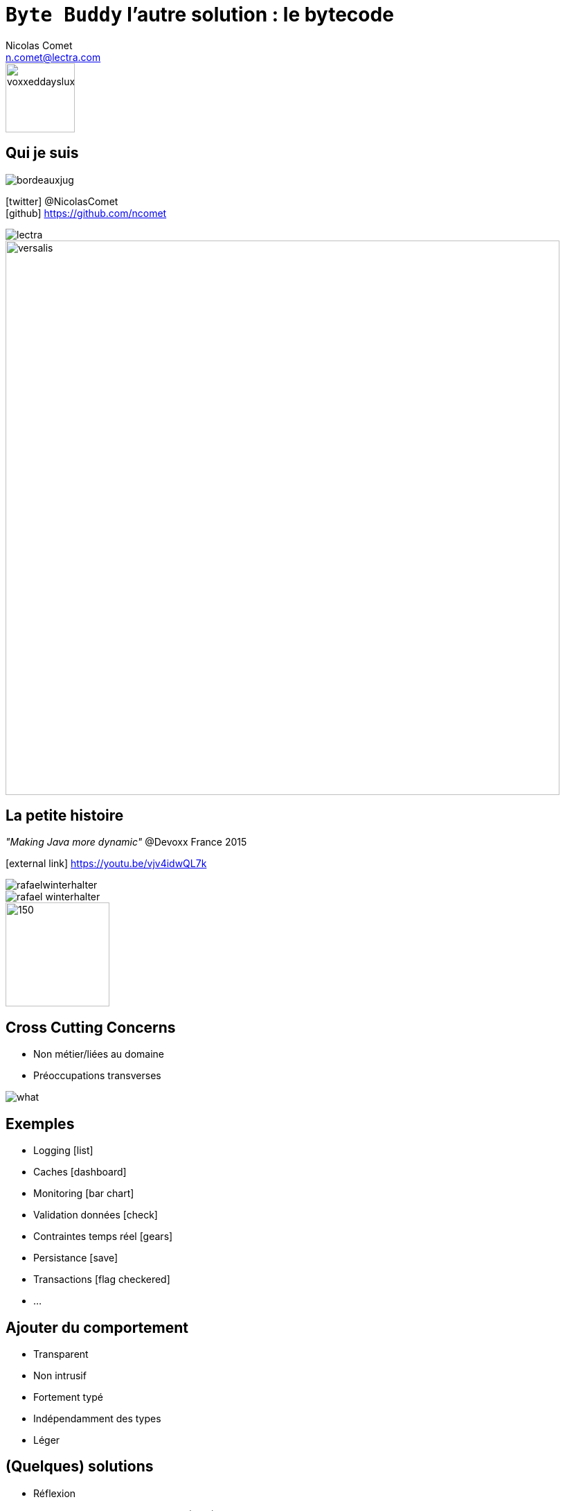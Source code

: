 = `Byte Buddy` l'autre solution : le bytecode
Nicolas Comet <n.comet@lectra.com>
:icons: font

image::voxxeddayslux.jpg[float=right, bandeau, 100]

== Qui je suis

image::bordeauxjug.jpg[float="right"]

icon:twitter[] @NicolasComet +
icon:github[] https://github.com/ncomet

image::lectra.png[]

image::lectra-versalis.jpg[versalis, 800]

== La petite histoire

_"Making Java more dynamic"_ @Devoxx France 2015

icon:external-link[] https://youtu.be/vjv4idwQL7k

image::rafaelwinterhalter.png[]

image::rafael-winterhalter.jpg[]

image::java-champion.png[150,150]

== Cross Cutting Concerns

* Non métier/liées au domaine
* Préoccupations transverses

[%step]
image::what.gif[]

== Exemples

* Logging icon:list[]
* Caches icon:dashboard[]
* Monitoring icon:bar-chart[]
* Validation données icon:check[]
* Contraintes temps réel icon:gears[]
* Persistance icon:save[]
* Transactions icon:flag-checkered[]
* ...

== Ajouter du comportement

* Transparent
* Non intrusif
* Fortement typé
* Indépendamment des types
* Léger

== (Quelques) solutions

* Réflexion
* Programmation Orientée Aspects (AOP)
* Génération de bytecode

== Réflexion

`java.lang.reflect`

Lire le métamodèle des types à l'exécution

Appeler constructeurs, méthodes, accéder aux attributs (parfois de manière non sécurisée)

[%step]
Surtout de l'_Introspection_

[%step]
Ça a un coût (JIT inutile)

== Concepts de l'AOP

image::concerns.png[concerns]

'''

image::aop.png[aop]

== AOP

* *Aspect* Description d'un cross cutting concern
* *Join point* Un point dans le temps d'exécution (exécution d'une méthode, accès à un attribut...)
* *Advice* Action prise par un Aspect à un Joint Point donné
* *Pointcut* Une expression régulière qui matche un Join Point.

[%step]
image::ajc.png[ajc, 600]

== Bytecode Java

image::bytecode.png[]

== Génération de bytecode

image::diag.png[diagramme, 875, 493]

== Frameworks

image::frameworks.png[frameworks, 875, 517]

== Le cas d'école

* n ∈ ℕ

image::fibodef.gif[def, 800]

== Le cas d'école

* Arbre d'invocations

image::fibotree150.png[]

== Mise en cache

* Mémoïzation

image::fibomemoized.png[]

== Du code !

image::demo.png[]

== Comparaison de performance

Appel de `fibonacci(42)` (temps moyens)

[width="60%"]
|===
|Version |Temps

|Fibonacci brut
|`1123.658` ms

|AspectJ (tissage à la compilation)
|`0.013` ms

|Byte Buddy (exécution)
|`0.689` ms

|Spring AOP
|`2123` ms (première fois, puis immédiat)
|===

== Sous le capot

* AspectJ
** tissage à la compilation (`ajc`)
** tissage post-compilation (sur les classes et jars)
** tissage au chargement (agent)
** tout intercepter
* Spring AOP
** proxies
*** Interface -> Proxy dynamique Java
*** sinon CGLIB (proxy généré par le bytecode)
** bonne intégration avec AspectJ si besoin

== Avantages & Inconvénients

* AspectJ
** icon:minus-sign[] Mise en place
** icon:minus-sign[] DSL à apprendre
** icon:plus-sign[] Performance
** icon:plus-sign[] Non intrusif
** icon:plus-sign[] Périmètre

* Spring AOP
** icon:minus-sign[] Pas vraiment de l'AOP
** icon:minus-sign[] Méthodes publiques des composants seulement
** icon:minus-sign[] / icon:plus-sign[] Framework
** icon:plus-sign[] Écosystème Spring
** icon:plus-sign[] Migration vers AspectJ

* Byte Buddy
** icon:minus-sign[] / icon:plus-sign[] Pas de compile-time
** icon:plus-sign[] Librairie
** icon:plus-sign[] DSL Java
** icon:plus-sign[] Performance
** icon:plus-sign[] Assistance écriture d'agents

== Byte Buddy

Open Source (license Apache), utilisé par `Mockito`, `Hibernate`, `Google Bazle`, https://github.com/raphw/byte-buddy/wiki/Projects-using-Byte-Buddy[et bien d'autres]

image::stars-github.png[Stars]

icon:external-link[] https://github.com/raphw/byte-buddy

icon:external-link[] http://bytebuddy.net

* Léger
* Facile à utiliser (comparé à CGLIB, BCEL, ASM)
* Écrire ses propres libs

== ASM Visitor

image::asm-visitor.jpg[]

== Demo

image::demo.png[]

Slides :

icon:external-link[] https://ncomet.github.io/javaone2017-bytebuddy/bytebuddy.html

Sources :

icon:github[] https://github.com/ncomet/javaone2017-bytebuddy

== Conclusion

* Ajouter du comportement
** AOP -> Implémenter des cross cutting concerns multiples
** Byte Buddy -> Écriture librairies/frameworks ou agents
* Découverte à l'exécution
** Réflexion -> sérialisation personnalisée, choses _peu élégantes_  (setter champs privés...)
